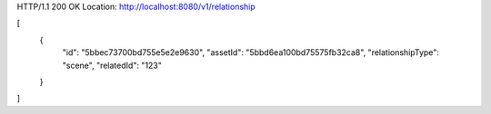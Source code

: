 HTTP/1.1 200 OK
Location: http://localhost:8080/v1/relationship

[
    {
        "id": "5bbec73700bd755e5e2e9630",
        "assetId": "5bbd6ea100bd75575fb32ca8",
        "relationshipType": "scene",
        "relatedId": "123"
    }
]
